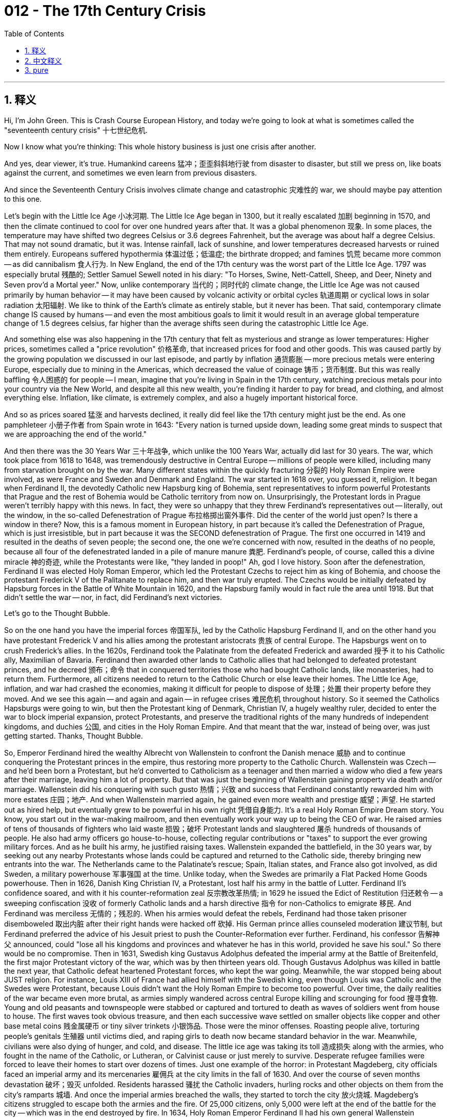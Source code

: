 
= 012 - The 17th Century Crisis
:toc: left
:toclevels: 3
:sectnums:
:stylesheet: myAdocCss.css

'''

== 释义

Hi, I'm John Green.
This is Crash Course European History, and today we're going to look at what is sometimes called the "seventeenth century crisis" 十七世纪危机.

Now I know what you're thinking: This whole history business is just one crisis after another.

And yes, dear viewer, it's true.
Humankind careens 猛冲；歪歪斜斜地行驶 from disaster to disaster, but still we press on, like boats against the current, and sometimes we even learn from previous disasters.

And since the Seventeenth Century Crisis involves climate change and catastrophic 灾难性的 war, we should maybe pay attention to this one.

Let's begin with the Little Ice Age 小冰河期.
The Little Ice Age began in 1300, but it really escalated 加剧 beginning in 1570, and then the climate continued to cool for over one hundred years after that.
It was a global phenomenon 现象.
In some places, the temperature may have shifted two degrees Celsius or 3.6 degrees Fahrenheit, but the average was about half a degree Celsius.
That may not sound dramatic, but it was.
Intense rainfall, lack of sunshine, and lower temperatures decreased harvests or ruined them entirely.
Europeans suffered hypothermia 体温过低；低温症; the birthrate dropped; and famines 饥荒 became more common -- as did cannibalism 食人行为.
In New England, the end of the 17th century was the worst part of the Little Ice Age.
1797 was especially brutal 残酷的; Settler Samuel Sewell noted in his diary: "To Horses, Swine, Nett-Cattell, Sheep, and Deer, Ninety and Seven prov'd a Mortal yeer."
Now, unlike contemporary 当代的；同时代的 climate change, the Little Ice Age was not caused primarily by human behavior -- it may have been caused by volcanic activity or orbital cycles 轨道周期 or cyclical lows in solar radiation 太阳辐射.
We like to think of the Earth's climate as entirely stable, but it never has been.
That said, contemporary climate change IS caused by humans -- and even the most ambitious goals to limit it would result in an average global temperature change of 1.5 degrees celsius, far higher than the average shifts seen during the catastrophic Little Ice Age.

And something else was also happening in the 17th century that felt as mysterious and strange as lower temperatures: Higher prices, sometimes called a "price revolution" 价格革命, that increased prices for food and other goods.
This was caused partly by the growing population we discussed in our last episode, and partly by inflation 通货膨胀 -- more precious metals were entering Europe, especially due to mining in the Americas, which decreased the value of coinage 铸币；货币制度.
But this was really baffling 令人困惑的 for people -- I mean, imagine that you're living in Spain in the 17th century, watching precious metals pour into your country via the New World, and despite all this new wealth, you're finding it harder to pay for bread, and clothing, and almost everything else.
Inflation, like climate, is extremely complex, and also a hugely important historical force.

And so as prices soared 猛涨 and harvests declined, it really did feel like the 17th century might just be the end.
As one pamphleteer 小册子作者 from Spain wrote in 1643: "Every nation is turned upside down, leading some great minds to suspect that we are approaching the end of the world."

And then there was the 30 Years War 三十年战争, which unlike the 100 Years War, actually did last for 30 years.
The war, which took place from 1618 to 1648, was tremendously destructive in Central Europe -- millions of people were killed, including many from starvation brought on by the war.
Many different states within the quickly fracturing 分裂的 Holy Roman Empire were involved, as were France and Sweden and Denmark and England.
The war started in 1618 over, you guessed it, religion.
It began when Ferdinand II, the devotedly Catholic new Hapsburg king of Bohemia, sent representatives to inform powerful Protestants that Prague and the rest of Bohemia would be Catholic territory from now on.
Unsurprisingly, the Protestant lords in Prague weren't terribly happy with this news.
In fact, they were so unhappy that they threw Ferdinand's representatives out -- literally, out the window, in the so-called Defenestration of Prague 布拉格掷出窗外事件.
Did the center of the world just open?
Is there a window in there?
Now, this is a famous moment in European history, in part because it's called the Defenestration of Prague, which is just irresistible, but in part because it was the SECOND defenestration of Prague.
The first one occurred in 1419 and resulted in the deaths of seven people; the second one, the one we're concerned with now, resulted in the deaths of no people, because all four of the defenestrated landed in a pile of manure  manure 粪肥.
Ferdinand's people, of course, called this a divine miracle 神的奇迹, while the Protestants were like, "they landed in poop!"
Ah, god I love history.
Soon after the defenestration, Ferdinand II was elected Holy Roman Emperor, which led the Protestant Czechs to reject him as king of Bohemia, and choose the protestant Frederick V of the Palitanate to replace him, and then war truly erupted.
The Czechs would be initially defeated by Hapsburg forces in the Battle of White Mountain in 1620, and the Hapsburg family would in fact rule the area until 1918.
But that didn't settle the war -- nor, in fact, did Ferdinand's next victories.

Let's go to the Thought Bubble.

So on the one hand you have the imperial forces 帝国军队,
led by the Catholic Hapsburg Ferdinand II,
and on the other hand you have protestant Frederick V
and his allies among the protestant aristocrats 贵族 of central Europe.
The Hapsburgs went on to crush Frederick's allies.
In the 1620s, Ferdinand took the Palatinate from the defeated Frederick
and awarded 授予 it to his Catholic ally, Maximilian of Bavaria.
Ferdinand then awarded other lands to Catholic allies
that had belonged to defeated protestant princes,
and he decreed 颁布；命令 that in conquered territories those who had bought Catholic lands, like monasteries, had to return them.
Furthermore, all citizens needed to return to the Catholic Church or else leave their homes.
The Little Ice Age, inflation, and war had crashed the economies,
making it difficult for people to dispose of 处理；处置 their property before they moved.
And we see this again -- and again and again -- in refugee crises 难民危机 throughout history.
So it seemed the Catholics Hapsburgs were going to win,
but then the Protestant king of Denmark, Christian IV, a hugely wealthy ruler,
decided to enter the war to block imperial expansion,
protect Protestants,
and preserve the traditional rights of the many hundreds of independent kingdoms, and duchies 公国, and cities in the Holy Roman Empire.
And that meant that the war, instead of being over, was just getting started.
Thanks, Thought Bubble.

So, Emperor Ferdinand hired the wealthy Albrecht von Wallenstein to confront the Danish menace 威胁 and to continue conquering the Protestant princes in the empire, thus restoring more property to the Catholic Church.
Wallenstein was Czech -- and he'd been born a Protestant, but he'd converted to Catholicism as a teenager and then married a widow who died a few years after their marriage, leaving him a lot of property.
But that was just the beginning of Wallenstein gaining property via death and/or marriage.
Wallenstein did his conquering with such gusto 热情；兴致 and success that Ferdinand constantly rewarded him with more estates 庄园；地产.
And when Wallenstein married again, he gained even more wealth and prestige 威望；声望.
He started out as hired help, but eventually grew to be powerful in his own right 凭借自身能力.
It's a real Holy Roman Empire Dream story.
You know, you start out in the war-making mailroom, and then eventually work your way up to being the CEO of war.
He raised armies of tens of thousands of fighters who laid waste 损毁；破坏 Protestant lands and slaughtered 屠杀 hundreds of thousands of people.
He also had army officers go house-to-house, collecting regular contributions or "taxes" to support the ever growing military forces.
And as he built his army, he justified raising taxes.
Wallenstein expanded the battlefield, in the 30 years war, by seeking out any nearby Protestants whose lands could be captured and returned to the Catholic side, thereby bringing new entrants into the war.
The Netherlands came to the Palatinate's rescue; Spain, Italian states, and France also got involved, as did Sweden, a military powerhouse 军事强国 at the time.
Unlike today, when the Swedes are primarily a Flat Packed Home Goods powerhouse.
Then in 1626, Danish King Christian IV, a Protestant, lost half his army in the battle of Lutter.
Ferdinand II's confidence soared, and with it his counter-reformation zeal 反宗教改革热情; in 1629 he issued the Edict of Restitution 归还敕令 -- a sweeping confiscation 没收 of formerly Catholic lands and a harsh directive 指令 for non-Catholics to emigrate 移民.
And Ferdinand was merciless 无情的；残忍的.
When his armies would defeat the rebels, Ferdinand had those taken prisoner disemboweled 取出内脏 after their right hands were hacked off 砍掉.
His German prince allies counseled moderation 建议节制, but Ferdinand preferred the advice of his Jesuit priest to push the Counter-Reformation ever further.
Ferdinand, his confessor 告解神父 announced, could "lose all his kingdoms and provinces and whatever he has in this world, provided he save his soul." So there would be no compromise.
Then in 1631, Swedish king Gustavus Adolphus defeated the imperial army at the Battle of Breitenfeld, the first major Protestant victory of the war, which was by then thirteen years old.
Though Gustavus Adolphus was killed in battle the next year, that Catholic defeat heartened Protestant forces, who kept the war going.
Meanwhile, the war stopped being about JUST religion.
For instance, Louis XIII of France had allied himself with the Swedish king, even though Louis was Catholic and the Swedes were Protestant, because Louis didn't want the Holy Roman Empire to become too powerful.
Over time, the daily realities of the war became even more brutal, as armies simply wandered across central Europe killing and scrounging for food 搜寻食物.
Young and old peasants and townspeople were stabbed or captured and tortured to death as waves of soldiers went from house to house.
The first waves took obvious treasure, and then each successive wave settled on smaller objects like copper and other base metal coins 贱金属硬币 or tiny silver trinkets 小银饰品.
Those were the minor offenses.
Roasting people alive, torturing people's genitals 生殖器 until victims died, and raping girls to death now became standard behavior in the war.
Meanwhile, civilians were also dying of hunger, and cold, and disease.
The little ice age was taking its toll 造成损失 along with the armies, who fought in the name of the Catholic, or Lutheran, or Calvinist cause or just merely to survive.
Desperate refugee families were forced to leave their homes to start over dozens of times.
Just one example of the horror: in Protestant Magdeberg, city officials faced an imperial army and its mercenaries 雇佣兵 at the city limits in the fall of 1630.
And over the course of seven months devastation 破坏；毁灭 unfolded.
Residents harassed 骚扰 the Catholic invaders, hurling rocks and other objects on them from the city's ramparts 城墙.
And once the imperial armies breached the walls, they started to torch the city 放火烧城.
Magdeberg's citizens struggled to escape both the armies and the fire.
Of 25,000 citizens, only 5,000 were left at the end of the battle for the city -- which was in the end destroyed by fire.
In 1634, Holy Roman Emperor Ferdinand II had his own general Wallenstein assassinated 暗杀, because it appeared that Wallenstein was plotting to make peace with Sweden and perhaps planning a coup 政变, although why anyone would want to be the Holy Roman Emperor at that point is an absolute mystery to me.
But the war continued.
The 1640s brought more horrendous 可怕的；令人震惊的 weather, and disorder reigned as social and political systems completely fell apart.
There was often little in the way of a functioning government; economies completely collapsed; and all manner of social norms 社会规范 broke down.
There were, for instance, many reports of cannibalism.
And public spaces became additionally dangerous when wolves and other wild animals arrived in villages and private farms.
Finally, in 1648, the Peace of Westphalia 威斯特伐利亚和约 finally brought the war to an end.
Even hard-headed theologians 顽固的神学家 by that time allowed concessions 让步 to the other religion in order to obtain peace.
And the fact that French Catholics uniting with Swedish and other Protestants led to the conclusion that this maybe meant the end of religious war -- at least in Europe, at least for now.
The war tapered off 逐渐减弱 because of political and economic considerations, but also because the level of devastation just became too horrifying.
Combatants 参战方 met at a peace conference where Emperor Ferdinand III made concessions of land and cash reluctantly 不情愿地, forced by exhaustion and the continuing miseries inflicted by the little ice age.
All of this marked a turn to more "practical" concerns in government policy rather than just like, going to war to promote your religion.
Rates of mortality 死亡率 were very high in the seventeenth century globally because of the pervasiveness 普遍性 of the little ice age and because of devastating warfare.
And we need to remember the immense human costs of the thirty Years war: some 20 percent of the central European population died, while in areas of intense and continuous fighting, it was closer to 50 percent.
If I can return to a shockingly positive picture, amidst all of that, the creation of our modern view of science and its benefits was taking place in many of the same regions, which reminds us that history is not one human story, but all human stories.
Some good news is coming next week.
Thanks for watching.
I'll see you then.

'''

== 中文释义


大家好，我是约翰·格林。
这里是《速成欧洲史》，今天我们将探讨有时被称为“17世纪危机”的历史事件。

我知道你在想什么：整个历史简直就是一场接一场的危机。
没错，亲爱的观众，确实如此。
人类在灾难间跌跌撞撞前行，却仍像逆水行舟般奋进，有时甚至能从过往灾难中吸取教训。
鉴于17世纪危机涉及气候变化与灾难性战争，我们或许该好好关注一下。

让我们从“小冰期”（Little Ice Age）说起。
小冰期始于1300年，但从1570年起显著加剧，此后一个多世纪里气候持续变冷。
这是全球性现象。
在某些地区，气温可能下降了2摄氏度（3.6华氏度），但平均降幅约为0.5摄氏度。
这听起来或许不惊人，但实际影响巨大。
暴雨、光照不足与低温导致农作物减产甚至绝收。
欧洲人遭受体温过低之苦，出生率下降，饥荒愈发普遍——食人现象也随之增多。
在新英格兰，17世纪末是小冰期最严酷的时期。
1797年尤为惨烈：定居者塞缪尔·休厄尔（Samuel Sewell）在日记中写道：“对马、猪、牛、羊和鹿而言，1797年是致命的一年。”

与当代气候变化不同，小冰期主要并非由人类行为引发——其成因可能是火山活动、轨道周期或太阳辐射的周期性低谷。
我们总以为地球气候完全稳定，但事实并非如此。
不过，当代气候变化确由人类导致——即便最雄心勃勃的减排目标，也只能将全球平均气温升幅控制在1.5摄氏度，这远高于灾难性小冰期的平均温差。

17世纪还发生了与气温下降同样神秘诡异的现象：物价上涨（有时被称为“价格革命”），食品与其他商品价格攀升。
部分原因是我们在上一集讨论过的人口增长，部分则源于通货膨胀——尤其是美洲矿产开采促使更多贵金属流入欧洲，导致货币贬值。
这让当时的人们困惑不已——试想，你生活在17世纪的西班牙，眼看新大陆的贵金属源源不断涌入国家，却发现连面包、衣物和几乎所有物品都越来越难以负担。
通货膨胀如同气候变化，极其复杂，却也是极具影响力的历史力量。

因此，当物价飞涨、收成锐减，17世纪的确给人以“末日将至”之感。
正如一位西班牙小册子作者在1643年所写：“各国陷入混乱，让一些有识之士怀疑我们正走向世界末日。”

接下来是“三十年战争”（30 Years War），与“百年战争”不同，它确实持续了30年。
这场1618至1648年的战争对中欧造成了巨大破坏——数百万人丧生，其中许多人死于战争引发的饥荒。
迅速分裂的神圣罗马帝国境内诸多邦国卷入战争，法国、瑞典、丹麦和英国也参与其中。
战争的起因，你猜对了，是宗教。

1618年，虔诚的天主教徒、哈布斯堡王朝新任波西米亚国王斐迪南二世（Ferdinand II）派代表告知强大的新教贵族：布拉格及波西米亚其他地区从今往后将成为天主教领地。
不出所料，布拉格的新教贵族对此深感不满。
事实上，他们愤怒到将斐迪南的代表扔出窗外——这就是著名的“布拉格抛窗事件”（Defenestration of Prague）。

世界中心又“打开”了吗？里面有扇窗户？
这是欧洲历史上的著名事件，部分因为它被称为“布拉格抛窗事件”，光这名字就令人印象深刻，部分则因为这已是第二次“布拉格抛窗”。
第一次发生在1419年，导致7人死亡；我们现在关注的第二次则无人死亡，因为被抛下的4人全都落在了一堆粪肥上。
斐迪南的支持者当然将此称为“神圣奇迹”，而新教徒则表示：“他们掉进了粪堆里！”
啊，我太爱历史了。

抛窗事件后不久，斐迪南二世当选神圣罗马帝国皇帝，这导致新教的捷克人拒绝承认他的波西米亚国王身份，转而选择普法尔茨（Palatinate）的新教领主腓特烈五世（Frederick V）取而代之，战争由此全面爆发。
捷克人起初在1620年的白山战役（Battle of White Mountain）中被哈布斯堡军队击败，而哈布斯堡家族确实统治该地区直至1918年。
但这并未终结战争——事实上，斐迪南随后的胜利也未能终结战争。

让我们进入“思想泡泡”环节。
一方面是天主教哈布斯堡王朝斐迪南二世领导的帝国军队，另一方面是新教的腓特烈五世及其中欧新教贵族盟友。
哈布斯堡王朝继而击溃了腓特烈的盟友。
17世纪20年代，斐迪南从战败的腓特烈手中夺取普法尔茨，将其赐予天主教盟友巴伐利亚的马克西米利安（Maximilian of Bavaria）。
斐迪南随后将其他原属战败新教诸侯的土地赐予天主教盟友，并颁布法令：在被征服领土上，购买过天主教土地（如修道院）的人必须归还土地。
此外，所有公民必须回归天主教会，否则需背井离乡。
小冰期、通货膨胀与战争已让经济崩溃，人们在迁徙前难以处置财产。
我们在历史上的难民危机中一次又一次看到这种困境。

眼看天主教哈布斯堡王朝即将胜利，新教的丹麦国王克里斯蒂安四世（Christian IV）——一位极其富有的统治者——决定参战，以阻止帝国扩张、保护新教徒，并维护神圣罗马帝国数百个独立王国、公国和城市的传统权利。
这意味着战争远未结束，一切才刚刚开始。

感谢“思想泡泡”。

于是，斐迪南皇帝雇佣富有的阿尔布雷希特·冯·华伦斯坦（Albrecht von Wallenstein）应对丹麦威胁，并继续征服帝国境内的新教诸侯，从而为天主教会夺回更多财产。
华伦斯坦是捷克人，出生时为新教徒，但十几岁时皈依天主教，后与一位寡妇结婚，妻子在婚后几年去世，留给他大量财产。
但这只是华伦斯坦通过死亡或婚姻积累财产的开始。
华伦斯坦在征服行动中充满热忱且战绩显赫，斐迪南不断赏赐给他更多庄园。
当他再次结婚时，又获得了更多财富与声望。
他从“雇佣军”起步，最终凭借自身实力成为权臣。
这简直是“神圣罗马帝国的梦想故事”——从战争“收发室”起步，最终晋升为“战争CEO”。

他招募了数万人的军队，蹂躏新教土地，屠杀数十万人。
他还让军官挨家挨户征收“常规贡赋”或“税款”，以维持不断扩张的军队。
在组建军队的过程中，他为征税找到了“合理理由”。
华伦斯坦在三十年战争中扩大了战场范围，搜寻附近任何可征服的新教土地并划归天主教一方，从而让更多势力卷入战争。
荷兰赶来支援普法尔茨；西班牙、意大利各邦和法国也加入战局；当时的军事强国瑞典亦参战——与如今主要作为“平装家居用品强国”的瑞典不同。

1626年，新教的丹麦国王克里斯蒂安四世在卢特战役（battle of Lutter）中损失了半数军队。
斐迪南二世信心大增，反宗教改革的热情也随之高涨；1629年，他颁布《归还敕令》（Edict of Restitution）——全面没收前天主教土地，并严厉指示非天主教徒移民。
斐迪南毫不留情。
当军队击败叛军时，他下令将俘虏砍去右手后开膛破肚。
他的德意志诸侯盟友建议宽大为怀，但斐迪南更愿意听从耶稣会牧师的建议，将反宗教改革推向更远。
斐迪南的忏悔神父宣称，皇帝“可以失去所有王国、行省和世间一切，只要能拯救灵魂”。因此，绝不妥协。

1631年，瑞典国王古斯塔夫·阿道夫（Gustavus Adolphus）在布赖滕费尔德战役（Battle of Breitenfeld）中击败帝国军队，这是战争爆发十三年来新教的首次重大胜利。
尽管古斯塔夫·阿道夫次年在战斗中阵亡，但天主教的失败鼓舞了新教势力，战争得以持续。
与此同时，战争不再仅仅围绕宗教。
例如，法国国王路易十三（Louis XIII）与瑞典国王结盟——尽管路易是天主教徒而瑞典人是新教徒——因为路易不希望神圣罗马帝国过于强大。

随着时间推移，战争的日常现实愈发残酷，军队在中欧四处游荡，杀戮并搜寻食物。
无论老幼，农民和城镇居民都可能被刺伤、俘虏或折磨致死，一波又一波士兵挨家挨户洗劫。
第一波士兵掠走显眼的财宝，随后每一波士兵则盯上更小的物品，如铜币、其他贱金属硬币或 tiny 银饰。
这些尚属“轻微暴行”。
将人活活烤死、折磨生殖器直至受害者死亡、奸杀女孩等行为，如今成为战争中的“常规操作”。
与此同时，平民也因饥饿、寒冷和疾病死去。
小冰期与打着天主教、路德宗或加尔文宗旗号（或仅仅为了生存）的军队共同肆虐。
绝望的难民家庭被迫离家重建生活数十次。

举一个恐怖的例子：1630年秋，新教城市马格德堡（Magdeberg）的官员在城界处面对帝国军队及其雇佣军。
七个月间， devastation 接踵而至。
居民从城墙上向天主教入侵者投掷石块和其他物品，骚扰敌军。
一旦帝国军队攻破城墙，便开始纵火焚烧城市。
马格德堡市民挣扎着逃离军队与大火。
2.5万市民中，战役结束时仅存5000人——城市最终被大火摧毁。

1634年，神圣罗马帝国皇帝斐迪南二世派人暗杀了自己的将军华伦斯坦，因为有迹象表明华伦斯坦正密谋与瑞典议和，甚至可能策划政变。不过在当时，究竟为何有人想成为神圣罗马帝国皇帝，我完全无法理解。
但战争仍在继续。
17世纪40年代，天气愈发恶劣，随着社会和政治体系彻底崩塌，混乱统治着一切。
政府几乎瘫痪，经济完全崩溃，各种社会规范土崩瓦解。
例如，当时有许多食人现象的报道。
当狼群和其他野生动物涌入村庄和私人农场时，公共空间变得更加危险。

最终，1648年的《威斯特伐利亚和约》（Peace of Westphalia）终于结束了战争。
即便顽固的神学家此时也允许对其他宗教做出让步，以换取和平。
法国天主教徒与瑞典等新教徒联合，这一事实暗示着宗教战争可能就此终结——至少在欧洲，至少暂时如此。
战争逐渐平息，既出于政治和经济考量，也因为破坏程度已令人无法承受。
交战各方召开和平会议，斐迪南三世皇帝因疲惫与小冰期持续带来的苦难，勉强在土地和金钱上做出让步。
这一切标志着政府政策转向更“实际”的考量，而不再仅仅为了推广宗教而发动战争。

由于小冰期的普遍性和毁灭性战争的影响，17世纪全球死亡率极高。
我们需要铭记三十年战争的巨大人道代价：中欧约20%的人口死亡，而在战斗激烈且持续的地区，死亡率接近50%。

即便在这样的黑暗中，仍有一丝惊人的积极迹象：现代科学观及其益处正在许多相同地区孕育。这提醒我们，历史不是单一的人类故事，而是所有人类故事的总和。
下周将带来一些好消息。

感谢观看，下期见。

'''

== pure

Hi, I'm John Green.
This is Crash Course European History, and today we're going to look at what is sometimes called the "seventeenth century crisis."

Now I know what you're thinking: This whole history business is just one crisis after another.

And yes, dear viewer, it's true.

Humankind careens from disaster to disaster, but still we press on, like boats against the current, and sometimes we even learn from previous disasters.

And since the Seventeenth Century Crisis involves climate change and catastrophic war, we should maybe pay attention to this one.

Let's begin with the Little Ice Age.

The Little Ice Age began in 1300, but it really escalated beginning in 1570, and then the climate continued to cool for over one hundred years after that.

It was a global phenomenon.

In some places, the temperature may have shifted two degrees Celsius or 3.6 degrees Fahrenheit, but the average was about half a degree Celsius.

That may not sound dramatic, but it was.

Intense rainfall, lack of sunshine, and lower temperatures decreased harvests or ruined them entirely.

Europeans suffered hypothermia; the birthrate dropped; and famines became more common -- as did cannibalism.

In New England, the end of the 17th century was the worst part of the Little Ice Age.

1797 was especially brutal: Settler Samuel Sewell noted in his diary: "To Horses, Swine, Nett-Cattell, Sheep, and Deer, Ninety and Seven prov'd a Mortal yeer."

Now, unlike contemporary climate change, the Little Ice Age was not caused primarily by human behavior -- it may have been caused by volcanic activity or orbital cycles or cyclical lows in solar radiation.

We like to think of the Earth's climate as entirely stable, but it never has been.

That said, contemporary climate change IS caused by humans -- and even the most ambitious goals to limit it would result in an average global temperature change of 1.5 degrees celsius, far higher than the average shifts seen during the catastrophic Little Ice Age.

And something else was also happening in the 17th century that felt as mysterious and strange as lower temperatures: Higher prices, sometimes called a "price revolution," that increased prices for food and other goods.

This was caused partly by the growing population we discussed in our last episode, and partly by inflation -- more precious metals were entering Europe, especially due to mining in the Americas, which decreased the value of coinage.

But this was really baffling for people -- I mean, imagine that you're living in Spain in the 17th century, watching precious metals pour into your country via the New World, and despite all this new wealth, you're finding it harder to pay for bread, and clothing, and almost everything else.

Inflation, like climate, is extremely complex, and also a hugely important historical force.

And so as prices soared and harvests declined, it really did feel like the 17th century might just be the end.

As one pamphleteer from Spain wrote in 1643: "Every nation is turned upside down, leading some great minds to suspect that we are approaching the end of the world."

And then there was the 30 Years War, which unlike the 100 Years War, actually did last for 30 years.

The war, which took place from 1618 to 1648, was tremendously destructive in Central Europe -- millions of people were killed, including many from starvation brought on by the war.

Many different states within the quickly fracturing Holy Roman Empire were involved, as were France and Sweden and Denmark and England.

The war started in 1618 over, you guessed it, religion.

It began when Ferdinand II, the devotedly Catholic new Hapsburg king of Bohemia, sent representatives to inform powerful Protestants that Prague and the rest of Bohemia would be Catholic territory from now on.

Unsurprisingly, the Protestant lords in Prague weren't terribly happy with this news.

In fact, they were so unhappy that they threw Ferdinand's representatives out -- literally, out the window, in the so-called Defenestration of Prague.

Did the center of the world just open?

Is there a window in there?

Now, this is a famous moment in European history, in part because it's called the Defenestration of Prague, which is just irresistible, but in part because it was the SECOND defenestration of Prague.

The first one occurred in 1419 and resulted in the deaths of seven people; the second one, the one we're concerned with now, resulted in the deaths of no people, because all four of the defenestrated landed in a pile of manure.

Ferdinand's people, of course, called this a divine miracle, while the Protestants were like, "they landed in poop!"

Ah, god I love history.

Soon after the defenestration, Ferdinand II was elected Holy Roman Emperor, which led the Protestant Czechs to reject him as king of Bohemia, and choose the protestant Frederick V of the Palitanate to replace him, and then war truly erupted.

The Czechs would be initially defeated by Hapsburg forces in the Battle of White Mountain in 1620, and the Hapsburg family would in fact rule the area until 1918.

But that didn't settle the war -- nor, in fact, did Ferdinand's next victories.

Let's go to the Thought Bubble.

So on the one hand you have the imperial forces,
led by the Catholic Hapsburg Ferdinand II,
and on the other hand you have protestant Frederick V
and his allies among the protestant aristocrats of central Europe.
The Hapsburgs went on to crush Frederick's allies.
In the 1620s, Ferdinand took the Palatinate from the defeated Frederick
and awarded it to his Catholic ally, Maximilian of Bavaria.
Ferdinand then awarded other lands to Catholic allies
that had belonged to defeated protestant princes,
and he decreed that in conquered territories those who had bought Catholic lands, like monasteries, had to return them.
Furthermore, all citizens needed to return to the Catholic Church or else leave their homes.
The Little Ice Age, inflation, and war had crashed the economies,
making it difficult for people to dispose of their property before they moved.
And we see this again -- and again and again -- in refugee crises throughout history.
So it seemed the Catholics Hapsburgs were going to win,
but then the Protestant king of Denmark, Christian IV, a hugely wealthy ruler,
decided to enter the war to block imperial expansion,
protect Protestants,
and preserve the traditional rights of the many hundreds of independent kingdoms, and duchies, and cities in the Holy Roman Empire.
And that meant that the war, instead of being over, was just getting started.
Thanks, Thought Bubble.

So, Emperor Ferdinand hired the wealthy Albrecht von Wallenstein to confront the Danish menace and to continue conquering the Protestant princes in the empire, thus restoring more property to the Catholic Church.

Wallenstein was Czech -- and he'd been born a Protestant, but he'd converted to Catholicism as a teenager and then married a widow who died a few years after their marriage, leaving him a lot of property.

But that was just the beginning of Wallenstein gaining property via death and/or marriage.

Wallenstein did his conquering with such gusto and success that Ferdinand constantly rewarded him with more estates.

And when Wallenstein married again, he gained even more wealth and prestige.

He started out as hired help, but eventually grew to be powerful in his own right.

It's a real Holy Roman Empire Dream story.

You know, you start out in the war-making mailroom, and then eventually work your way up to being the CEO of war.

He raised armies of tens of thousands of fighters who laid waste Protestant lands and slaughtered hundreds of thousands of people.

He also had army officers go house-to-house, collecting regular contributions or "taxes" to support the ever growing military forces.

And as he built his army, he justified raising taxes.

Wallenstein expanded the battlefield, in the 30 years war, by seeking out any nearby Protestants whose lands could be captured and returned to the Catholic side, thereby bringing new entrants into the war.

The Netherlands came to the Palatinate's rescue; Spain, Italian states, and France also got involved, as did Sweden, a military powerhouse at the time.

Unlike today, when the Swedes are primarily a Flat Packed Home Goods powerhouse.

Then in 1626, Danish King Christian IV, a Protestant, lost half his army in the battle of Lutter.

Ferdinand II's confidence soared, and with it his counter-reformation zeal; in 1629 he issued the Edict of Restitution -- a sweeping confiscation of formerly Catholic lands and a harsh directive for non-Catholics to emigrate.

And Ferdinand was merciless.

When his armies would defeat the rebels, Ferdinand had those taken prisoner disemboweled after their right hands were hacked off.

His German prince allies counseled moderation, but Ferdinand preferred the advice of his Jesuit priest to push the Counter-Reformation ever further.

Ferdinand, his confessor announced, could "lose all his kingdoms and provinces and whatever he has in this world, provided he save his soul." So there would be no compromise.

Then in 1631, Swedish king Gustavus Adolphus defeated the imperial army at the Battle of Breitenfeld, the first major Protestant victory of the war, which was by then thirteen years old.

Though Gustavus Adolphus was killed in battle the next year, that Catholic defeat heartened Protestant forces, who kept the war going.

Meanwhile, the war stopped being about JUST religion.

For instance, Louis XIII of France had allied himself with the Swedish king, even though Louis was Catholic and the Swedes were Protestant, because Louis didn't want the Holy Roman Empire to become too powerful.

Over time, the daily realities of the war became even more brutal, as armies simply wandered across central Europe killing and scrounging for food.

Young and old peasants and townspeople were stabbed or captured and tortured to death as waves of soldiers went from house to house.

The first waves took obvious treasure, and then each successive wave settled on smaller objects like copper and other base metal coins or tiny silver trinkets.

Those were the minor offenses.

Roasting people alive, torturing people's genitals until victims died, and raping girls to death now became standard behavior in the war.

Meanwhile, civilians were also dying of hunger, and cold, and disease.

The little ice age was taking its toll along with the armies, who fought in the name of the Catholic, or Lutheran, or Calvinist cause or just merely to survive.

Desperate refugee families were forced to leave their homes to start over dozens of times.

Just one example of the horror: in Protestant Magdeberg, city officials faced an imperial army and its mercenaries at the city limits in the fall of 1630.

And over the course of seven months devastation unfolded.

Residents harassed the Catholic invaders, hurling rocks and other objects on them from the city's ramparts.

And once the imperial armies breached the walls, they started to torch the city.

Magdeberg's citizens struggled to escape both the armies and the fire.

Of 25,000 citizens, only 5,000 were left at the end of the battle for the city -- which was in the end destroyed by fire.

In 1634, Holy Roman Emperor Ferdinand II had his own general Wallenstein assassinated, because it appeared that Wallenstein was plotting to make peace with Sweden and perhaps planning a coup, although why anyone would want to be the Holy Roman Emperor at that point is an absolute mystery to me.

But the war continued.

The 1640s brought more horrendous weather, and disorder reigned as social and political systems completely fell apart.

There was often little in the way of a functioning government; economies completely collapsed; and all manner of social norms broke down.

There were, for instance, many reports of cannibalism.

And public spaces became additionally dangerous when wolves and other wild animals arrived in villages and private farms.

Finally, in 1648, the Peace of Westphalia finally brought the war to an end.

Even hard-headed theologians by that time allowed concessions to the other religion in order to obtain peace.

And the fact that French Catholics uniting with Swedish and other Protestants led to the conclusion that this maybe meant the end of religious war -- at least in Europe, at least for now.

The war tapered off because of political and economic considerations, but also because the level of devastation just became too horrifying.

Combatants met at a peace conference where Emperor Ferdinand III made concessions of land and cash reluctantly, forced by exhaustion and the continuing miseries inflicted by the little ice age.

All of this marked a turn to more "practical" concerns in government policy rather than just like, going to war to promote your religion.

Rates of mortality were very high in the seventeenth century globally because of the pervasiveness of the little ice age and because of devastating warfare.

And we need to remember the immense human costs of the thirty Years war: some 20 percent of the central European population died, while in areas of intense and continuous fighting, it was closer to 50 percent.

If I can return to a shockingly positive picture, amidst all of that, the creation of our modern view of science and its benefits was taking place in many of the same regions, which reminds us that history is not one human story, but all human stories.

Some good news is coming next week.

Thanks for watching.

I'll see you then.

'''